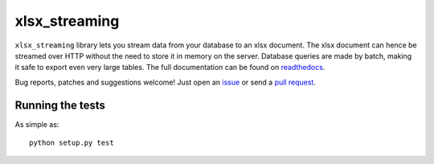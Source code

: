 xlsx_streaming
================

.. image:: https://badge.fury.io/py/xlsx_streaming.svg
    :target: http://badge.fury.io/py/xlsx_streaming
.. image:: https://travis-ci.org/Polyconseil/xlsx_streaming.svg?branch=master
    :target: https://travis-ci.org/Polyconseil/xlsx_streaming

``xlsx_streaming`` library lets you stream data from your database to an xlsx document. The xlsx document can hence be streamed over HTTP without the need to store it in memory on the server. Database queries are made by batch, making it safe to export even very large tables.
The full documentation can be found on readthedocs_.

Bug reports, patches and suggestions welcome! Just open an issue_ or send a `pull request`_.

Running the tests
-----------------

As simple as::

    python setup.py test

.. _readthedocs: http://xlsx-streaming.readthedocs.io/en/latest/
.. _issue: https://github.com/Polyconseil/xlsx_streaming/issues/new
.. _pull request: https://github.com/Polyconseil/xlsx_streaming/compare/
